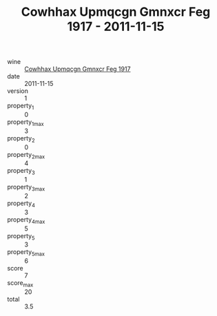 :PROPERTIES:
:ID:                     8151569f-df75-4729-aa95-b193f62d76fb
:END:
#+TITLE: Cowhhax Upmqcgn Gmnxcr Feg 1917 - 2011-11-15

- wine :: [[id:88887dd7-f3e2-40b6-bdcc-9b388ee74374][Cowhhax Upmqcgn Gmnxcr Feg 1917]]
- date :: 2011-11-15
- version :: 1
- property_1 :: 0
- property_1_max :: 3
- property_2 :: 0
- property_2_max :: 4
- property_3 :: 1
- property_3_max :: 2
- property_4 :: 3
- property_4_max :: 5
- property_5 :: 3
- property_5_max :: 6
- score :: 7
- score_max :: 20
- total :: 3.5


